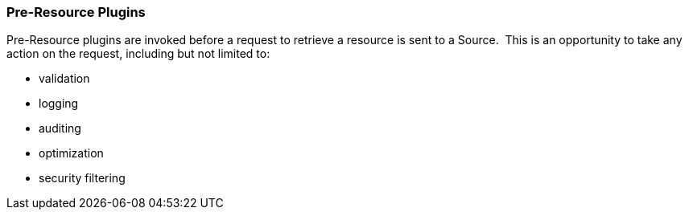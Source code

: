 
=== Pre-Resource Plugins

Pre-Resource plugins are invoked before a request to retrieve a resource is sent to a Source. 
This is an opportunity to take any action on the request, including but not limited to:

* validation
* logging
* auditing
* optimization
* security filtering
